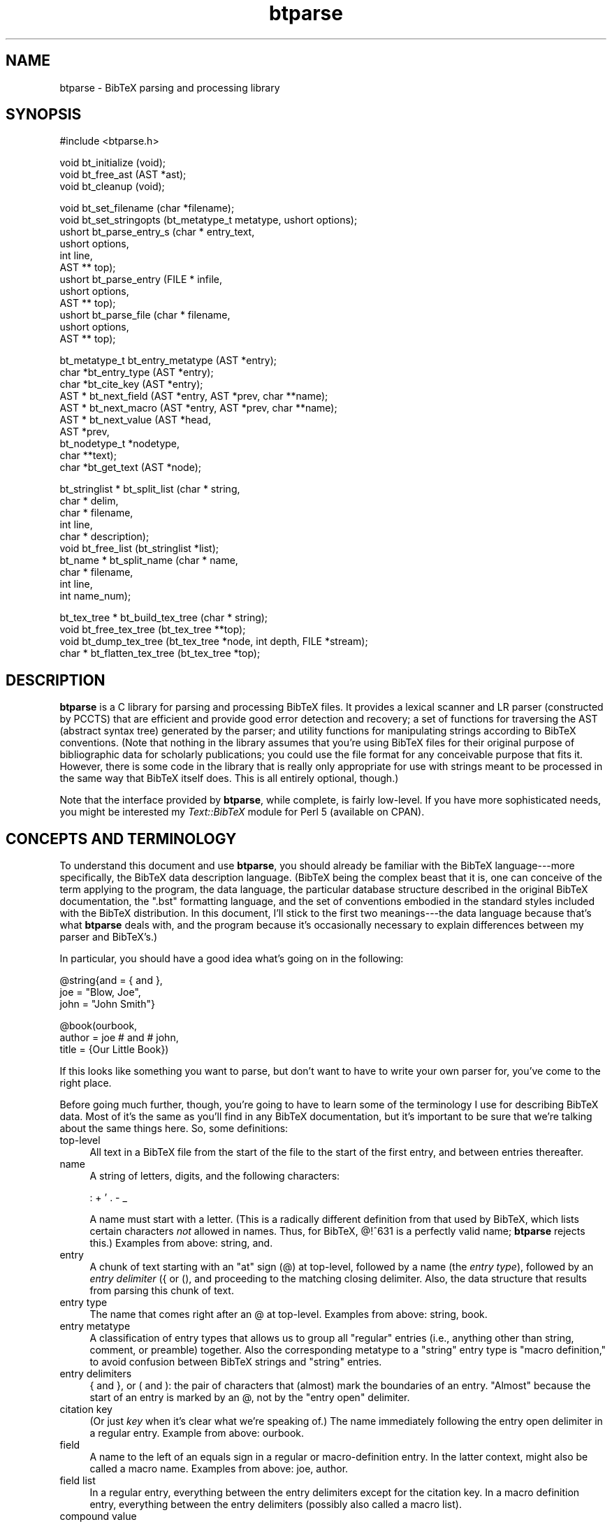 .rn '' }`
''' $RCSfile$$Revision$$Date$
'''
''' $Log$
'''
.de Sh
.br
.if t .Sp
.ne 5
.PP
\fB\\$1\fR
.PP
..
.de Sp
.if t .sp .5v
.if n .sp
..
.de Ip
.br
.ie \\n(.$>=3 .ne \\$3
.el .ne 3
.IP "\\$1" \\$2
..
.de Vb
.ft CW
.nf
.ne \\$1
..
.de Ve
.ft R

.fi
..
'''
'''
'''     Set up \*(-- to give an unbreakable dash;
'''     string Tr holds user defined translation string.
'''     Bell System Logo is used as a dummy character.
'''
.tr \(*W-|\(bv\*(Tr
.ie n \{\
.ds -- \(*W-
.ds PI pi
.if (\n(.H=4u)&(1m=24u) .ds -- \(*W\h'-12u'\(*W\h'-12u'-\" diablo 10 pitch
.if (\n(.H=4u)&(1m=20u) .ds -- \(*W\h'-12u'\(*W\h'-8u'-\" diablo 12 pitch
.ds L" ""
.ds R" ""
'''   \*(M", \*(S", \*(N" and \*(T" are the equivalent of
'''   \*(L" and \*(R", except that they are used on ".xx" lines,
'''   such as .IP and .SH, which do another additional levels of
'''   double-quote interpretation
.ds M" """
.ds S" """
.ds N" """""
.ds T" """""
.ds L' '
.ds R' '
.ds M' '
.ds S' '
.ds N' '
.ds T' '
'br\}
.el\{\
.ds -- \(em\|
.tr \*(Tr
.ds L" ``
.ds R" ''
.ds M" ``
.ds S" ''
.ds N" ``
.ds T" ''
.ds L' `
.ds R' '
.ds M' `
.ds S' '
.ds N' `
.ds T' '
.ds PI \(*p
'br\}
.\"	If the F register is turned on, we'll generate
.\"	index entries out stderr for the following things:
.\"		TH	Title 
.\"		SH	Header
.\"		Sh	Subsection 
.\"		Ip	Item
.\"		X<>	Xref  (embedded
.\"	Of course, you have to process the output yourself
.\"	in some meaninful fashion.
.if \nF \{
.de IX
.tm Index:\\$1\t\\n%\t"\\$2"
..
.nr % 0
.rr F
.\}
.TH btparse 3 "btparse, version 0.21" "6 October, 1997" "btparse"
.IX Title "btparse 3"
.UC
.IX Name "btparse - BibTeX parsing and processing library"
.if n .hy 0
.if n .na
.ds C+ C\v'-.1v'\h'-1p'\s-2+\h'-1p'+\s0\v'.1v'\h'-1p'
.de CQ          \" put $1 in typewriter font
.ft CW
'if n "\c
'if t \\&\\$1\c
'if n \\&\\$1\c
'if n \&"
\\&\\$2 \\$3 \\$4 \\$5 \\$6 \\$7
'.ft R
..
.\" @(#)ms.acc 1.5 88/02/08 SMI; from UCB 4.2
.	\" AM - accent mark definitions
.bd B 3
.	\" fudge factors for nroff and troff
.if n \{\
.	ds #H 0
.	ds #V .8m
.	ds #F .3m
.	ds #[ \f1
.	ds #] \fP
.\}
.if t \{\
.	ds #H ((1u-(\\\\n(.fu%2u))*.13m)
.	ds #V .6m
.	ds #F 0
.	ds #[ \&
.	ds #] \&
.\}
.	\" simple accents for nroff and troff
.if n \{\
.	ds ' \&
.	ds ` \&
.	ds ^ \&
.	ds , \&
.	ds ~ ~
.	ds ? ?
.	ds ! !
.	ds /
.	ds q
.\}
.if t \{\
.	ds ' \\k:\h'-(\\n(.wu*8/10-\*(#H)'\'\h"|\\n:u"
.	ds ` \\k:\h'-(\\n(.wu*8/10-\*(#H)'\`\h'|\\n:u'
.	ds ^ \\k:\h'-(\\n(.wu*10/11-\*(#H)'^\h'|\\n:u'
.	ds , \\k:\h'-(\\n(.wu*8/10)',\h'|\\n:u'
.	ds ~ \\k:\h'-(\\n(.wu-\*(#H-.1m)'~\h'|\\n:u'
.	ds ? \s-2c\h'-\w'c'u*7/10'\u\h'\*(#H'\zi\d\s+2\h'\w'c'u*8/10'
.	ds ! \s-2\(or\s+2\h'-\w'\(or'u'\v'-.8m'.\v'.8m'
.	ds / \\k:\h'-(\\n(.wu*8/10-\*(#H)'\z\(sl\h'|\\n:u'
.	ds q o\h'-\w'o'u*8/10'\s-4\v'.4m'\z\(*i\v'-.4m'\s+4\h'\w'o'u*8/10'
.\}
.	\" troff and (daisy-wheel) nroff accents
.ds : \\k:\h'-(\\n(.wu*8/10-\*(#H+.1m+\*(#F)'\v'-\*(#V'\z.\h'.2m+\*(#F'.\h'|\\n:u'\v'\*(#V'
.ds 8 \h'\*(#H'\(*b\h'-\*(#H'
.ds v \\k:\h'-(\\n(.wu*9/10-\*(#H)'\v'-\*(#V'\*(#[\s-4v\s0\v'\*(#V'\h'|\\n:u'\*(#]
.ds _ \\k:\h'-(\\n(.wu*9/10-\*(#H+(\*(#F*2/3))'\v'-.4m'\z\(hy\v'.4m'\h'|\\n:u'
.ds . \\k:\h'-(\\n(.wu*8/10)'\v'\*(#V*4/10'\z.\v'-\*(#V*4/10'\h'|\\n:u'
.ds 3 \*(#[\v'.2m'\s-2\&3\s0\v'-.2m'\*(#]
.ds o \\k:\h'-(\\n(.wu+\w'\(de'u-\*(#H)/2u'\v'-.3n'\*(#[\z\(de\v'.3n'\h'|\\n:u'\*(#]
.ds d- \h'\*(#H'\(pd\h'-\w'~'u'\v'-.25m'\f2\(hy\fP\v'.25m'\h'-\*(#H'
.ds D- D\\k:\h'-\w'D'u'\v'-.11m'\z\(hy\v'.11m'\h'|\\n:u'
.ds th \*(#[\v'.3m'\s+1I\s-1\v'-.3m'\h'-(\w'I'u*2/3)'\s-1o\s+1\*(#]
.ds Th \*(#[\s+2I\s-2\h'-\w'I'u*3/5'\v'-.3m'o\v'.3m'\*(#]
.ds ae a\h'-(\w'a'u*4/10)'e
.ds Ae A\h'-(\w'A'u*4/10)'E
.ds oe o\h'-(\w'o'u*4/10)'e
.ds Oe O\h'-(\w'O'u*4/10)'E
.	\" corrections for vroff
.if v .ds ~ \\k:\h'-(\\n(.wu*9/10-\*(#H)'\s-2\u~\d\s+2\h'|\\n:u'
.if v .ds ^ \\k:\h'-(\\n(.wu*10/11-\*(#H)'\v'-.4m'^\v'.4m'\h'|\\n:u'
.	\" for low resolution devices (crt and lpr)
.if \n(.H>23 .if \n(.V>19 \
\{\
.	ds : e
.	ds 8 ss
.	ds v \h'-1'\o'\(aa\(ga'
.	ds _ \h'-1'^
.	ds . \h'-1'.
.	ds 3 3
.	ds o a
.	ds d- d\h'-1'\(ga
.	ds D- D\h'-1'\(hy
.	ds th \o'bp'
.	ds Th \o'LP'
.	ds ae ae
.	ds Ae AE
.	ds oe oe
.	ds Oe OE
.\}
.rm #[ #] #H #V #F C
.SH "NAME"
.IX Header "NAME"
btparse \- BibTeX parsing and processing library
.SH "SYNOPSIS"
.IX Header "SYNOPSIS"
.PP
.Vb 1
\&   #include <btparse.h>
.Ve
.Vb 3
\&   void bt_initialize (void);
\&   void bt_free_ast (AST *ast);
\&   void bt_cleanup (void);
.Ve
.Vb 12
\&   void   bt_set_filename (char *filename);
\&   void   bt_set_stringopts (bt_metatype_t metatype, ushort options);
\&   ushort bt_parse_entry_s (char *  entry_text, 
\&                            ushort  options,
\&                            int     line,
\&                            AST **  top);
\&   ushort bt_parse_entry   (FILE *  infile,
\&                            ushort  options,
\&                            AST **  top);
\&   ushort bt_parse_file    (char *  filename, 
\&                            ushort  options,
\&                            AST **  top);
.Ve
.Vb 10
\&   bt_metatype_t bt_entry_metatype (AST *entry);
\&   char *bt_entry_type (AST *entry);
\&   char *bt_cite_key (AST *entry);
\&   AST * bt_next_field (AST *entry, AST *prev, char **name);
\&   AST * bt_next_macro (AST *entry, AST *prev, char **name);
\&   AST * bt_next_value (AST *head, 
\&                       AST *prev,
\&                       bt_nodetype_t *nodetype,
\&                       char **text);
\&   char *bt_get_text (AST *node);
.Ve
.Vb 10
\&   bt_stringlist * bt_split_list (char *   string,
\&                                  char *   delim,
\&                                  char *   filename,
\&                                  int      line,
\&                                  char *   description);
\&   void bt_free_list (bt_stringlist *list);
\&   bt_name * bt_split_name (char *  name,
\&                            char *  filename, 
\&                            int     line,
\&                            int     name_num);
.Ve
.Vb 4
\&   bt_tex_tree * bt_build_tex_tree (char * string);
\&   void          bt_free_tex_tree (bt_tex_tree **top);
\&   void          bt_dump_tex_tree (bt_tex_tree *node, int depth, FILE *stream);
\&   char *        bt_flatten_tex_tree (bt_tex_tree *top);
.Ve
.SH "DESCRIPTION"
.IX Header "DESCRIPTION"
\fBbtparse\fR is a C library for parsing and processing BibTeX files.  It
provides a lexical scanner and LR parser (constructed by PCCTS) that are
efficient and provide good error detection and recovery; a set of
functions for traversing the AST (abstract syntax tree) generated by the
parser; and utility functions for manipulating strings according to
BibTeX conventions.  (Note that nothing in the library assumes that
you're using BibTeX files for their original purpose of bibliographic
data for scholarly publications; you could use the file format for any
conceivable purpose that fits it.  However, there is some code in the
library that is really only appropriate for use with strings meant to be
processed in the same way that BibTeX itself does.  This is all entirely
optional, though.)
.PP
Note that the interface provided by \fBbtparse\fR, while complete, is
fairly low-level.  If you have more sophisticated needs, you might be
interested my \fIText::BibTeX\fR module for Perl 5 (available on CPAN).
.SH "CONCEPTS AND TERMINOLOGY"
.IX Header "CONCEPTS AND TERMINOLOGY"
To understand this document and use \fBbtparse\fR, you should already be
familiar with the BibTeX language---more specifically, the BibTeX data
description language.  (BibTeX being the complex beast that it is, one
can conceive of the term applying to the program, the data language, the
particular database structure described in the original BibTeX
documentation, the \*(L".bst\*(R" formatting language, and the set of
conventions embodied in the standard styles included with the BibTeX
distribution.  In this document, I'll stick to the first two
meanings---the data language because that's what \fBbtparse\fR deals with,
and the program because it's occasionally necessary to explain
differences between my parser and BibTeX's.)
.PP
In particular, you should have a good idea what's going on in the
following:
.PP
.Vb 3
\&   @string{and = { and },
\&           joe = "Blow, Joe",
\&           john = "John Smith"}
.Ve
.Vb 3
\&   @book(ourbook,
\&         author = joe # and # john,
\&         title = {Our Little Book})
.Ve
If this looks like something you want to parse, but don't want to have
to write your own parser for, you've come to the right place.
.PP
Before going much further, though, you're going to have to learn some of
the terminology I use for describing BibTeX data.  Most of it's the same
as you'll find in any BibTeX documentation, but it's important to be
sure that we're talking about the same things here.  So, some
definitions:
.Ip "top-level" 4
.IX Item "top-level"
All text in a BibTeX file from the start of the file to the start of the
first entry, and between entries thereafter.
.Ip "name" 4
.IX Item "name"
A string of letters, digits, and the following characters:
.Sp
.Vb 1
\&   : + ' . - _
.Ve
A name must start with a letter.  (This is a radically different
definition from that used by BibTeX, which lists certain characters
\fInot\fR allowed in names.  Thus, for BibTeX, \f(CW@!^631\fR is a perfectly
valid name; \fBbtparse\fR rejects this.)  Examples from above: \f(CWstring\fR,
\f(CWand\fR.
.Ip "entry" 4
.IX Item "entry"
A chunk of text starting with an \*(L"at\*(R" sign (\f(CW@\fR) at top-level, followed
by a name (the \fIentry type\fR), followed by an \fIentry delimiter\fR (\f(CW{\fR
or \f(CW(\fR), and proceeding to the matching closing delimiter.  Also, the
data structure that results from parsing this chunk of text.
.Ip "entry type" 4
.IX Item "entry type"
The name that comes right after an \f(CW@\fR at top-level.  Examples from
above: \f(CWstring\fR, \f(CWbook\fR.
.Ip "entry metatype" 4
.IX Item "entry metatype"
A classification of entry types that allows us to group all \*(L"regular\*(R"
entries (i.e., anything other than \f(CWstring\fR, \f(CWcomment\fR, or
\f(CWpreamble\fR) together.  Also the corresponding metatype to a \*(L"string\*(R"
entry type is \*(L"macro definition,\*(R" to avoid confusion between BibTeX
strings and \*(L"string\*(R" entries.
.Ip "entry delimiters" 4
.IX Item "entry delimiters"
\f(CW{\fR and \f(CW}\fR, or \f(CW(\fR and \f(CW)\fR: the pair of characters that (almost)
mark the boundaries of an entry.  \*(L"Almost\*(R" because the start of an entry
is marked by an \f(CW@\fR, not by the \*(L"entry open\*(R" delimiter.
.Ip "citation key" 4
.IX Item "citation key"
(Or just \fIkey\fR when it's clear what we're speaking of.)  The name
immediately following the entry open delimiter in a regular entry.
Example from above: \f(CWourbook\fR.
.Ip "field" 4
.IX Item "field"
A name to the left of an equals sign in a regular or macro-definition
entry.  In the latter context, might also be called a macro name.
Examples from above: \f(CWjoe\fR, \f(CWauthor\fR.
.Ip "field list" 4
.IX Item "field list"
In a regular entry, everything between the entry delimiters except for
the citation key.  In a macro definition entry, everything between the
entry delimiters (possibly also called a macro list).
.Ip "compound value" 4
.IX Item "compound value"
(Usually just \*(L"value\*(R".)  The text that follows an equals sign (\f(CW=\fR) in
a regular or macro definition entry, up to a comma or the entry close
delimiter; a list of one or more simple values joined by hash signs
(\f(CW#\fR).
.Ip "simple value" 4
.IX Item "simple value"
A string, macro, or number.
.Ip "string" 4
.IX Item "string"
(Or, sometimes, \*(L"quoted string.")  A chunk of text between quotes (\f(CW"\fR)
or braces (\f(CW{\fR and \f(CW}\fR).  Braces must balance: \f(CW{this is a {string}\fR
is not a BibTeX string, but \f(CW{this is a {string}}\fR is.  (\f(CW"this is a
{string"\fR is also illegal, mainly to avoid the possibility of generating
bogus TeX code\*(--which BibTeX will do in certain cases.)
.Ip "macro" 4
.IX Item "macro"
A name that appears on the right-hand side of an equals sign (i.e. as
one simple value in a compound value).  Implies that this name was
defined as a macro in an earlier macro definition entry, but this is
only checked if \fBbtparse\fR is being asked to expand macros to their full
definitions.
.Ip "number" 4
.IX Item "number"
An unquoted string of digits.
.PP
Working with \fBbtparse\fR generally consists of passing the library some
BibTeX data (or a source for some BibTeX data, such as a filename or a
file pointer), which it then lexically scans, parses, and constructs an
abstract-syntax tree (\s-1AST\s0) from.  It returns this \s-1AST\s0 to you, and you
call other \fBbtparse\fR functions to traverse and query the tree.
.PP
The contents of \s-1AST\s0 nodes are the private domain of the library, and you
shouldn't go poking into them.  This being C, though, there's nothing to
prevent you from doing so except good manners (and the possibility that
I might change the \s-1AST\s0 structure in future releases, breaking any
badly-behaved code).  Also, it's not necessary to know the structural
relationships between nodes in the \s-1AST---\s0that's taken care of by the
query/traversal functions.
.PP
However, it's useful to know some of the things that \fBbtparse\fR deposits
in the \s-1AST\s0 and returns to you through those query/traversal functions.
First off, each node has a \*(L"node type,\*(R" which records the syntactic
element corresponding to each node.  For instance, the entry 
.PP
.Vb 1
\&   @book{mybook, author = "Joe Blow", title = "My Little Book"}
.Ve
is rooted by an \*(L"entry\*(R" node; under this would be found a \*(L"key\*(R" node
(for the citation key), two \*(L"field\*(R" nodes (for the \*(L"author\*(R" and \*(L"title\*(R"
fields); and associated with each field node would be a \*(L"string\*(R" node.
The only time this concerns you is when you ask the library for a simple
value; just looking at the text is not enough to distinguish quoted
strings, numbers, and macro names, so \fBbtparse\fR returns the nodetype as
well.
.PP
In addition to the nodetype, \fBbtparse\fR records the metatype of each
\*(L"entry\*(R" node.  This allows you (and the library) to distinguish, say,
regular entries from comment entries.  Not only do they have very
different structures and must therefore be traversed differently by the
library, but certain traversal functions make no sense on certain entry
metatypes---thus it's necessary for you to be able to make the
distinction as well.
.PP
That said, everything you need to know to work with the \s-1AST\s0 is explained
in the \fIbt_traversal\fR manpage.
.SH "DATA TYPES AND MACROS"
.IX Header "DATA TYPES AND MACROS"
\fBbtparse\fR defines several types required for the external interface.
First, it trivially defines a \f(CWboolean\fR type (along with \f(CWTRUE\fR and
\f(CWFALSE\fR macros).  This might affect you when including the \fIbtparse.h\fR
header in your own code---since it's not possible for the code to detect
if there is already a \f(CWboolean\fR type defined, you might have to define
the \f(CWHAVE_BOOLEAN\fR pre-processor token to deactivate \fIbtparse.h\fR's
\f(CWtypedef\fR of \f(CWboolean\fR.
.PP
Next, two enumeration types are defined: \f(CWbt_metatype_t\fR and
\f(CWbt_nodetype_t\fR.  Both of these are used extensively in the library
itself, and are made available to users of the library because they can
be found in nodes of the \f(CWbtparse\fR AST (abstract syntax tree).  (I.e.,
querying the AST can give you \f(CWbt_metatype_t\fR and \f(CWbt_nodetype_t\fR
values, so the \f(CWtypedef\fRs must be available to your code.)
.Sh "Entry metatype enum"
.IX Subsection "Entry metatype enum"
\f(CWbt_metatype_t\fR has the following values:
.Ip "\f(CWBTE_UNKNOWN\fR" 4
.IX Item "\f(CWBTE_UNKNOWN\fR"
.Ip "\f(CWBTE_REGULAR\fR" 4
.IX Item "\f(CWBTE_REGULAR\fR"
.Ip "\f(CWBTE_COMMENT\fR" 4
.IX Item "\f(CWBTE_COMMENT\fR"
.Ip "\f(CWBTE_PREAMBLE\fR" 4
.IX Item "\f(CWBTE_PREAMBLE\fR"
.Ip "\f(CWBTE_MACRODEF\fR" 4
.IX Item "\f(CWBTE_MACRODEF\fR"
.PP
which are determined by the \*(L"entry type\*(R" token.  (\f(CW@string\fR entries
have the \f(CWBTE_MACRODEF\fR metatype; \f(CW@comment\fR and \f(CW@preamble\fR
correspond to \f(CWBTE_COMMENT\fR and \f(CWBTE_PREAMBLE\fR; and any other entry
type has the \f(CWBTE_REGULAR\fR metatype.)
.Sh "\s-1AST\s0 nodetype enum"
.IX Subsection "\s-1AST\s0 nodetype enum"
\f(CWbt_nodetype_t\fR has the following values:
.Ip "\f(CWBTAST_UNKNOWN\fR" 4
.IX Item "\f(CWBTAST_UNKNOWN\fR"
.Ip "\f(CWBTAST_ENTRY\fR" 4
.IX Item "\f(CWBTAST_ENTRY\fR"
.Ip "\f(CWBTAST_KEY\fR" 4
.IX Item "\f(CWBTAST_KEY\fR"
.Ip "\f(CWBTAST_FIELD\fR" 4
.IX Item "\f(CWBTAST_FIELD\fR"
.Ip "\f(CWBTAST_STRING\fR" 4
.IX Item "\f(CWBTAST_STRING\fR"
.Ip "\f(CWBTAST_NUMBER\fR" 4
.IX Item "\f(CWBTAST_NUMBER\fR"
.Ip "\f(CWBTAST_MACRO\fR" 4
.IX Item "\f(CWBTAST_MACRO\fR"
.PP
Of these, you'll only ever deal with the last three.  They are returned
when you query the \s-1AST\s0 for a simple value---just seeing the text isn't
enough to distinguish between a quoted string, a number, and a macro, so
the \s-1AST\s0 nodetype is supplied along with the text.
.Sh "String processing option macros"
.IX Subsection "String processing option macros"
Since BibTeX is essentially a system for glueing strings together in a
wide variety of ways, the processing done to its strings is fairly
important.  Most of the string transformations are done outside of the
lexer/parser; this reduces their complexity, and makes it easier to
switch different transformations on and off.  This switching is done
with an \*(L"options\*(R" bitmap which can be specified on a per-entry-metatype
basis.  (That is, you can have one set of transformations done to the
strings in all regular entries, another set done to the strings in all
macro definition entries, and so on.)  If you need finer control than
that, it's currently unavailable outside of the library (but it's just a
matter of making a couple functions available and documenting them---so
bug me if you need this feature).
.PP
There are four basic macros for constructing this bitmap:
.Ip "\f(CWBTO_DELQUOTES\fR" 4
.IX Item "\f(CWBTO_DELQUOTES\fR"
Strip quotes (\f(CW{\fR and \f(CW}\fR or \f(CW"\fR) from strings.
.Ip "\f(CWBTO_EXPAND\fR" 4
.IX Item "\f(CWBTO_EXPAND\fR"
Expand macro invocations to the full macro text.
.Ip "\f(CWBTO_PASTE\fR" 4
.IX Item "\f(CWBTO_PASTE\fR"
Paste simple values together.
.Ip "\f(CWBTO_COLLAPSE\fR" 4
.IX Item "\f(CWBTO_COLLAPSE\fR"
Collapse whitespace according to the BibTeX rules.
.PP
For instance, supplying \f(CWBTO_DELQUOTES | BTO_EXPAND\fR as the string
options bitmap for the \f(CWBTE_REGULAR\fR metatype means that strings in all
\*(L"regular\*(R" entries will have quotes stripped and macros expanded, but
nothing else.  See \f(CWbt_set_stringopts()\fR and the \f(CWbt_parse_*()\fR
functions for more information on the various parsing/post-processing
options.
.SH "USING THE LIBRARY"
.IX Header "USING THE LIBRARY"
The following code is a skeletal example of using the \fBbtparse\fR
library:
.PP
.Vb 1
\&    #include <btparse.h>
.Ve
.Vb 3
\&    int main (void)
\&    {
\&       bt_initialize ();
.Ve
.Vb 1
\&       /* process some data */
.Ve
.Vb 3
\&       bt_cleanup ();
\&       exit (0);
\&    }
.Ve
Please note the call to \f(CWbt_initialize()\fR; this is very important!
Without it, the library may crash or fail mysteriously.  You \fImust\fR
call \f(CWbt_initialize()\fR before calling any other \fBbtparse\fR functions.
\f(CWbt_cleanup()\fR just frees the memory allocated by \f(CWbt_initialize()\fR;
if you are careful to call it before exiting, and \f(CWbt_free_ast()\fR on
any abstract-syntax trees generated by \fBbtparse\fR when you are done with
them, then your program shouldn't have any memory leaks.  (Unless
they're due to your own code, of course!)
.SH "SEE ALSO"
.IX Header "SEE ALSO"
The various functions available to \fBbtparse\fR users are documented in
the \fIbt_input\fR, \fIbt_traverse\fR, and \fIbt_strings\fR man pages; the language
recognized by the parser is more formally described in the
\fIbt_language\fR man page.
.SH "AUTHOR"
.IX Header "AUTHOR"
Greg Ward <greg@bic.mni.mcgill.ca>
.SH "COPYRIGHT"
.IX Header "COPYRIGHT"
Copyright (c) 1996-97 by Gregory P. Ward.
.PP
This library is free software; you can redistribute it and/or
modify it under the terms of the GNU Library General Public
License as published by the Free Software Foundation; either
version 2 of the License, or (at your option) any later version.
.PP
This library is distributed in the hope that it will be useful,
but WITHOUT ANY WARRANTY; without even the implied warranty of
MERCHANTABILITY or FITNESS FOR A PARTICULAR PURPOSE.  See the GNU
Library General Public License for more details.
.PP
You should have received a copy of the GNU Library General Public
License along with this library; if not, write to the Free
Software Foundation, Inc., 675 Mass Ave, Cambridge, MA 02139, USA.

.rn }` ''
